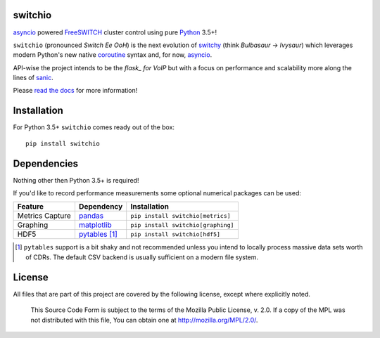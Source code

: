 switchio
========
asyncio_ powered FreeSWITCH_ cluster control using pure Python_ 3.5+!

|pypi| |travis| |versions| |pypi_downloads| |docs|

``switchio`` (pronounced *Switch Ee OoH*) is the next evolution of `switchy`_
(think *Bulbasaur* -> *Ivysaur*) which leverages modern Python's new native
coroutine_ syntax and, for now, asyncio_.

API-wise the project intends to be the *flask_ for VoIP* but with
a focus on performance and scalability more along the lines of sanic_.

Please `read the docs`_ for more information!

.. _asyncio: https://docs.python.org/3.6/library/asyncio.html
.. _FreeSWITCH: https://freeswitch.org/
.. _Python: https://www.python.org/
.. _switchy: https://www.python.org/
.. _coroutine: https://docs.python.org/3.6/library/asyncio-task.html
.. _flask: http://flask.pocoo.org/
.. _sanic: https://github.com/channelcat/sanic
.. _read the docs: https://switchio.readthedocs.org/


Installation
============
For Python 3.5+ ``switchio`` comes ready out of the box::

    pip install switchio

Dependencies
============
Nothing other then Python 3.5+ is required!

If you'd like to record performance measurements some optional numerical
packages can be used:

===============  ================ ================================
Feature          Dependency        Installation
===============  ================ ================================
Metrics Capture  `pandas`_        ``pip install switchio[metrics]``
Graphing         `matplotlib`_    ``pip install switchio[graphing]``
HDF5             `pytables`_ [#]_ ``pip install switchio[hdf5]``
===============  ================ ================================

.. [#] ``pytables`` support is a bit shaky and not recommended unless
       you intend to locally process massive data sets worth of CDRs.
       The default CSV backend is usually sufficient on a modern file
       system.

.. _pandas: http://pandas.pydata.org/
.. _matplotlib: http://matplotlib.org/
.. _pytables: http://www.pytables.org/


License
=======
All files that are part of this project are covered by the following
license, except where explicitly noted.

    This Source Code Form is subject to the terms of the Mozilla Public
    License, v. 2.0. If a copy of the MPL was not distributed with this
    file, You can obtain one at http://mozilla.org/MPL/2.0/.

.. |versions| image:: https://img.shields.io/pypi/pyversions/switchio.svg
    :target: https://pypi.python.org/pypi/switchio
.. |pypi| image:: https://img.shields.io/pypi/v/switchio.svg
    :target: https://pypi.python.org/pypi/switchio
.. |travis| image:: https://img.shields.io/travis/friends-of-freeswitch/switchio/master.svg
    :target: https://travis-ci.org/friends-of-freeswitch/switchio
.. |pypi_downloads| image:: https://img.shields.io/pypi/d/switchio.svg
    :target: https://pypi.python.org/pypi/switchio
.. |docs| image:: https://readthedocs.org/projects/switchio/badge/?version=latest
    :target: http://switchio.readthedocs.io/en/latest/?badge=latest
